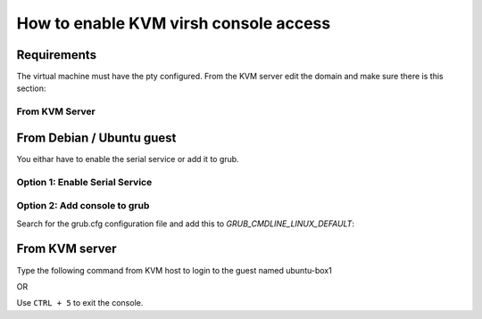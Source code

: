 How to enable KVM virsh console access
======================================

Requirements
------------

The virtual machine must have the pty configured. From the KVM server
edit the domain and make sure there is this section:

From KVM Server
~~~~~~~~~~~~~~~

.. prompt:: bash

    sudo virsh edit virtual-machine

.. ::

    <serial type='pty'>
      <source path='/dev/pts/0'/>
      <target type='isa-serial' port='0'>
        <model name='isa-serial'/>
      </target>
      <alias name='serial0'/>
    </serial>
    <console type='pty' tty='/dev/pts/0'>
      <source path='/dev/pts/0'/>
      <target type='serial' port='0'/>
      <alias name='serial0'/>
    </console> 


From Debian / Ubuntu guest
--------------------------

You eithar have to enable the serial service or add it to grub.

Option 1: Enable Serial Service
~~~~~~~~~~~~~~~~~~~~~

.. prompt:: bash

    sudo systemctl enable --now serial-getty@ttyS0.service

Option 2: Add console to grub
~~~~~~~~~~~~~~~~~~~

Search for the grub.cfg configuration file and add this to *GRUB_CMDLINE_LINUX_DEFAULT*:

.. ::

    GRUB_CMDLINE_LINUX_DEFAULT="console=tty0 console=ttyS0,115200n8"

From KVM server
---------------

.. prompt:: bash $,(env)...$ auto

    virsh list
    Id    Name                           State
    ----------------------------------------------------
    1     freebsd                        running
    2     ubuntu-box1                    running
    3     ubuntu-box2                    running

Type the following command from KVM host to login to the guest named ubuntu-box1

.. prompt:: bash

    virsh console ubuntu-box1

OR

.. prompt:: bash

    virsh console 2

Use ``CTRL + 5`` to exit the console.
